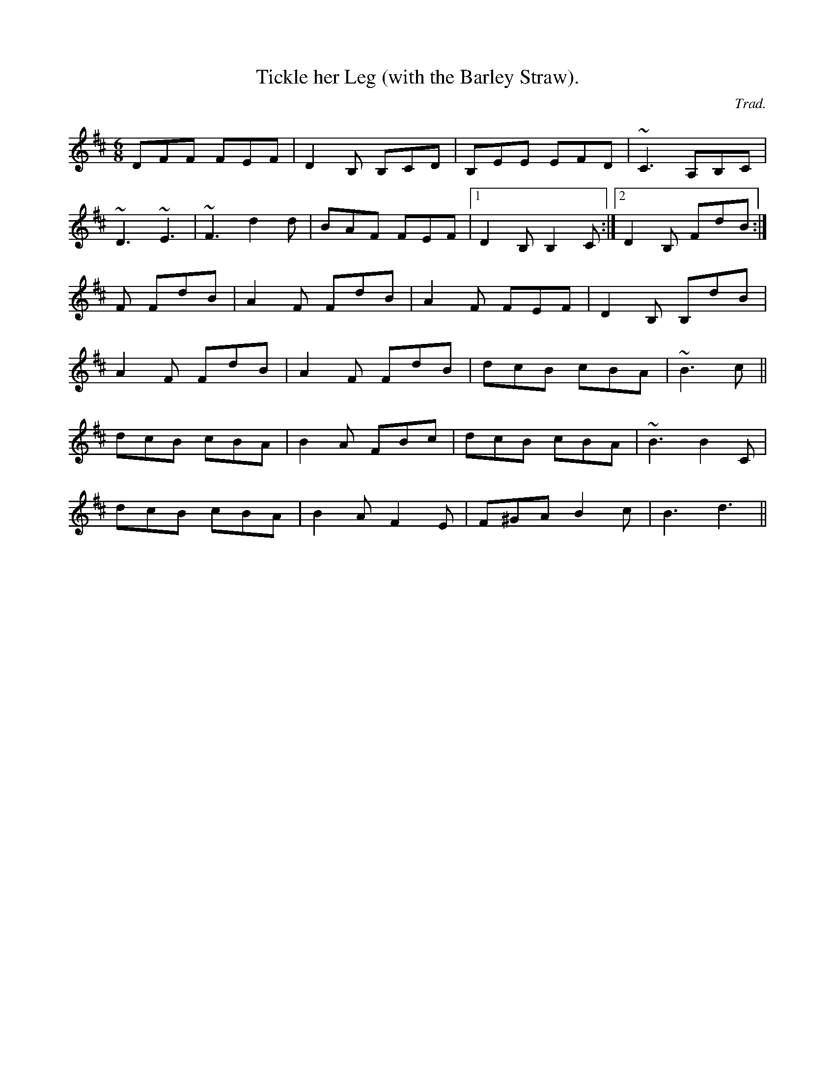 X: 1
T:Tickle her Leg (with the Barley Straw).
R:jig
C:Trad.
M:6/8
L:1/8
K:Bm
DFF FEF|D2B, B,CD|B,EE EFD|~C3 A,B,C|!
~D3 ~E3|~F3 d2d|BAF FEF|1 D2B, B,2C:|2 D2B, FdB:|!
+d2A2+F FdB|A2F FdB|A2F FEF|D2B, B,dB|!
A2F FdB|A2F FdB|dcB cBA|~B3 +B2F2+c||!
dcB cBA|B2A FBc|dcB cBA|~B3 B2C|!
dcB cBA|B2A F2E|F^GA B2c|B3 d3||!
